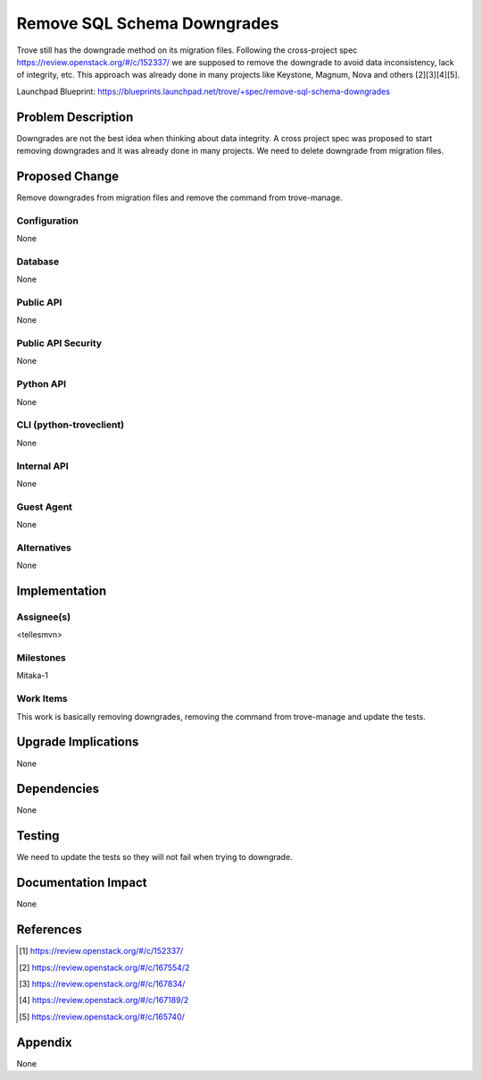 ..
    This work is licensed under a Creative Commons Attribution 3.0 Unported
    License.

    http://creativecommons.org/licenses/by/3.0/legalcode

    Sections of this template were taken directly from the Nova spec
    template at:
    https://github.com/openstack/nova-specs/blob/master/specs/template.rst

..
    This template should be in ReSTructured text. The filename in the git
    repository should match the launchpad URL, for example a URL of
    https://blueprints.launchpad.net/trove/+spec/awesome-thing should be named
    awesome-thing.rst.

    Please do not delete any of the sections in this template.  If you
    have nothing to say for a whole section, just write: None

    Note: This comment may be removed if desired, however the license notice
    above should remain.


============================
Remove SQL Schema Downgrades
============================

.. If section numbers are desired, unindent this
    .. sectnum::

.. If a TOC is desired, unindent this
    .. contents::

Trove still has the downgrade method on its migration files. Following the
cross-project spec https://review.openstack.org/#/c/152337/ we are supposed to
remove the downgrade to avoid data inconsistency, lack of integrity, etc.
This approach was already done in many projects like Keystone, Magnum, Nova
and others [2][3][4][5].

Launchpad Blueprint:
https://blueprints.launchpad.net/trove/+spec/remove-sql-schema-downgrades


Problem Description
===================

Downgrades are not the best idea when thinking about data integrity. A cross
project spec was proposed to start removing downgrades and it was already done
in many projects. We need to delete downgrade from migration files.

Proposed Change
===============

Remove downgrades from migration files and remove the command from
trove-manage.

Configuration
-------------

None

Database
--------

None

Public API
----------

None

Public API Security
-------------------

None

Python API
----------

None

CLI (python-troveclient)
------------------------

None

Internal API
------------

None

Guest Agent
-----------

None

Alternatives
------------

None


Implementation
==============

Assignee(s)
-----------

<tellesmvn>

Milestones
----------

Mitaka-1

Work Items
----------

This work is basically removing downgrades, removing the command from
trove-manage and update the tests.

Upgrade Implications
====================

None


Dependencies
============

None


Testing
=======

We need to update the tests so they will not fail when trying to downgrade.


Documentation Impact
====================

None

References
==========

.. [1] https://review.openstack.org/#/c/152337/
.. [2] https://review.openstack.org/#/c/167554/2
.. [3] https://review.openstack.org/#/c/167834/
.. [4] https://review.openstack.org/#/c/167189/2
.. [5] https://review.openstack.org/#/c/165740/


Appendix
========

None
